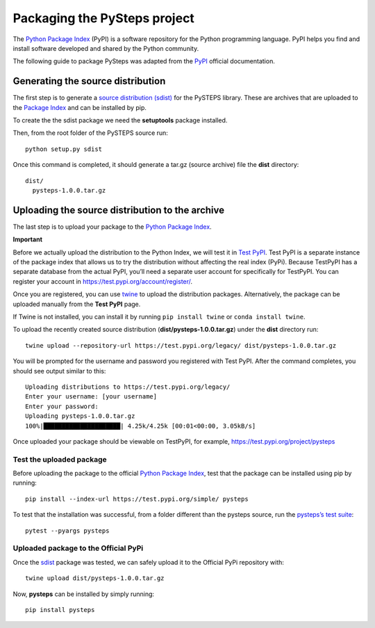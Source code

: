 =============================
Packaging the PySteps project
=============================

The `Python Package Index <https://pypi.org/>`__ (PyPI) is a software
repository for the Python programming language. PyPI helps you find and
install software developed and shared by the Python community.

The following guide to package PySteps was adapted from the
`PyPI <https://packaging.python.org/tutorials/packaging-projects/#generating-distribution-archives>`__
official documentation.

Generating the source distribution
==================================

The first step is to generate a `source distribution
(sdist) <https://packaging.python.org/glossary/#term-source-distribution-or-sdist>`__
for the PySTEPS library. These are archives that are uploaded to the
`Package Index <https://pypi.org/>`__ and can be installed by pip.

To create the the sdist package we need the **setuptools** package
installed.

Then, from the root folder of the PySTEPS source run::

   python setup.py sdist

Once this command is completed, it should generate a tar.gz (source
archive) file the **dist** directory::

   dist/
     pysteps-1.0.0.tar.gz

Uploading the source distribution to the archive
================================================

The last step is to upload your package to the `Python Package
Index <https://pypi.org/>`__.

**Important**

Before we actually upload the distribution to the Python Index, we will
test it in `Test PyPI <https://test.pypi.org/>`__. Test PyPI is a
separate instance of the package index that allows us to try the
distribution without affecting the real index (PyPi). Because TestPyPI
has a separate database from the actual PyPI, you’ll need a separate
user account for specifically for TestPyPI. You can register your
account in https://test.pypi.org/account/register/.

Once you are registered, you can use
`twine <https://twine.readthedocs.io/en/latest/#twine-user-documentation>`__
to upload the distribution packages. Alternatively, the package can be
uploaded manually from the **Test PyPI** page.

If Twine is not installed, you can install it by running
``pip install twine`` or ``conda install twine``.

To upload the recently created source distribution
(**dist/pysteps-1.0.0.tar.gz**) under the **dist** directory run::

   twine upload --repository-url https://test.pypi.org/legacy/ dist/pysteps-1.0.0.tar.gz

You will be prompted for the username and password you registered with
Test PyPI. After the command completes, you should see output similar to
this::

   Uploading distributions to https://test.pypi.org/legacy/
   Enter your username: [your username]
   Enter your password:
   Uploading pysteps-1.0.0.tar.gz
   100%|█████████████████████| 4.25k/4.25k [00:01<00:00, 3.05kB/s]

Once uploaded your package should be viewable on TestPyPI, for example,
https://test.pypi.org/project/pysteps

Test the uploaded package
-------------------------

Before uploading the package to the official `Python Package
Index <https://pypi.org/>`__, test that the package can be installed
using pip by running::

   pip install --index-url https://test.pypi.org/simple/ pysteps

To test that the installation was successful, from a folder different
than the pysteps source, run the `pysteps’s test
suite <https://github.com/pySTEPS/pysteps/wiki/Testing-pysteps>`__::

   pytest --pyargs pysteps

Uploaded package to the Official PyPi
-------------------------------------

Once the
`sdist <https://packaging.python.org/glossary/#term-source-distribution-or-sdist>`__
package was tested, we can safely upload it to the Official PyPi
repository with::

   twine upload dist/pysteps-1.0.0.tar.gz

Now, **pysteps** can be installed by simply running::

   pip install pysteps
